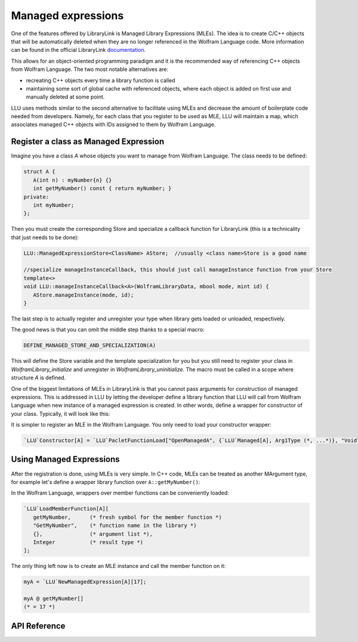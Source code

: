 ======================
Managed expressions
======================

One of the features offered by LibraryLink is Managed Library Expressions (MLEs). The idea is to create C/C++ objects
that will be automatically deleted when they are no longer referenced in the Wolfram Language code. More information can
be found in the official LibraryLink `documentation <https://reference.wolfram.com/language/LibraryLink/tutorial/InteractionWithWolframLanguage.html#353220453>`_.

This allows for an object-oriented programming paradigm and it is the recommended way of referencing
C++ objects from Wolfram Language. The two most notable alternatives are:

* recreating C++ objects every time a library function is called

* maintaining some sort of global cache with referenced objects, where each object is added on first use and manually deleted at some point.

LLU uses methods similar to the second alternative to facilitate using MLEs and decrease the amount of boilerplate
code needed from developers. Namely, for each class that you register to be used as MLE, LLU will maintain a map, which
associates managed C++ objects with IDs assigned to them by Wolfram Language.

Register a class as Managed Expression
=========================================

Imagine you have a class `A` whose objects you want to manage from Wolfram Language. The class needs to be defined:

.. code-block:: cpp

   struct A {
      A(int n) : myNumber{n} {}
      int getMyNumber() const { return myNumber; }
   private:
      int myNumber;
   };

Then you must create the corresponding Store and specialize a callback function for LibraryLink (this is a technicality
that just needs to be done):

.. code-block:: cpp

   LLU::ManagedExpressionStore<ClassName> AStore;  //usually <class name>Store is a good name

   //specialize manageInstanceCallback, this should just call manageInstance function from your Store
   template<>
   void LLU::manageInstanceCallback<A>(WolframLibraryData, mbool mode, mint id) {
      AStore.manageInstance(mode, id);
   }

.. doxygenfunction:: LLU::manageInstanceCallback

The last step is to actually register and unregister your type when library gets loaded or unloaded, respectively.

.. code-block:: cpp
   :linenos:

   EXTERN_C DLLEXPORT int WolframLibrary_initialize(WolframLibraryData libData) {
      LLU::LibraryData::setLibraryData(libData);
      AStore.registerType("A");   // the string you pass is the name of a symbol that will be used in Wolfram Language for managing
      return 0;                   // objects of your class, it is a good convention to just use the class name
   }

   EXTERN_C DLLEXPORT void WolframLibrary_uninitialize(WolframLibraryData libData) {
      AStore.unregisterType(libData);
   }

The good news is that you can omit the middle step thanks to a special macro:

.. code-block:: cpp

   DEFINE_MANAGED_STORE_AND_SPECIALIZATION(A)

This will define the Store variable and the template specialization for you but you still need to register your class in
`WolframLibrary_initialize` and unregister in `WolframLibrary_uninitialize`. The macro must be called in a scope where structure `A` is defined.

One of the biggest limitations of MLEs in LibraryLink is that you cannot pass arguments for construction of managed expressions.
This is addressed in LLU by letting the developer define a library function that LLU will call from Wolfram Language
when new instance of a managed expression is created. In other words, define a wrapper for constructor of your class.
Typically, it will look like this:

.. code-block:: cpp
   :linenos:

   EXTERN_C DLLEXPORT int OpenManagedA(WolframLibraryData libData, mint Argc, MArgument *Args, MArgument Res) {
      auto err = LLU::ErrorCode::NoError;
      try {
         LLU::MArgumentManager mngr(libData, Argc, Args, Res);
         auto id = mngr.getInteger<mint>(0); // id of the object to be created
         auto arg1 = mngr.getXXXX(1);
         auto arg2 = mngr.getYYYY(2);
         ... // read the rest of parameters for constructor of your managed class
         AStore.createInstance(id, arg1, arg2, ...);
      } catch (const LLU::LibraryLinkError& e) {
         err = e.which();
      }
      return err;
   }


It is simpler to register an MLE in the Wolfram Language. You only need to load your constructor wrapper:

.. code-block:: wolfram-language

   `LLU`Constructor[A] = `LLU`PacletFunctionLoad["OpenManagedA", {`LLU`Managed[A], Arg1Type (*, ...*)}, "Void"];



Using Managed Expressions
=========================================

After the registration is done, using MLEs is very simple. In C++ code, MLEs can be treated as another MArgument type,
for example let's define a wrapper library function over ``A::getMyNumber()``:

.. code-block:: cpp
   :linenos:

   LIBRARY_LINK_FUNCTION(GetMyNumber) {
      auto err = LLU::ErrorCode::NoError;
      try {
         LLU::MArgumentManager mngr {Argc, Args, Res};
         const A& myA = mngr.getManagedExpression(0, AStore);
         mngr.set(myA.getMyNumber());
      } catch (const LLU::LibraryLinkError &e) {
         err = e.which();
      }
      return err;
   }

In the Wolfram Language, wrappers over member functions can be conveniently loaded:

.. code-block:: wolfram-language

   `LLU`LoadMemberFunction[A][
      getMyNumber,      (* fresh symbol for the member function *)
      "GetMyNumber",    (* function name in the library *)
      {},               (* argument list *),
      Integer           (* result type *)
   ];


The only thing left now is to create an MLE instance and call the member function on it:

.. code-block:: wolfram-language

   myA = `LLU`NewManagedExpression[A][17];

   myA @ getMyNumber[]
   (* = 17 *)


API Reference
=========================================

.. doxygenclass:: LLU::ManagedExpressionStore
   :members:
